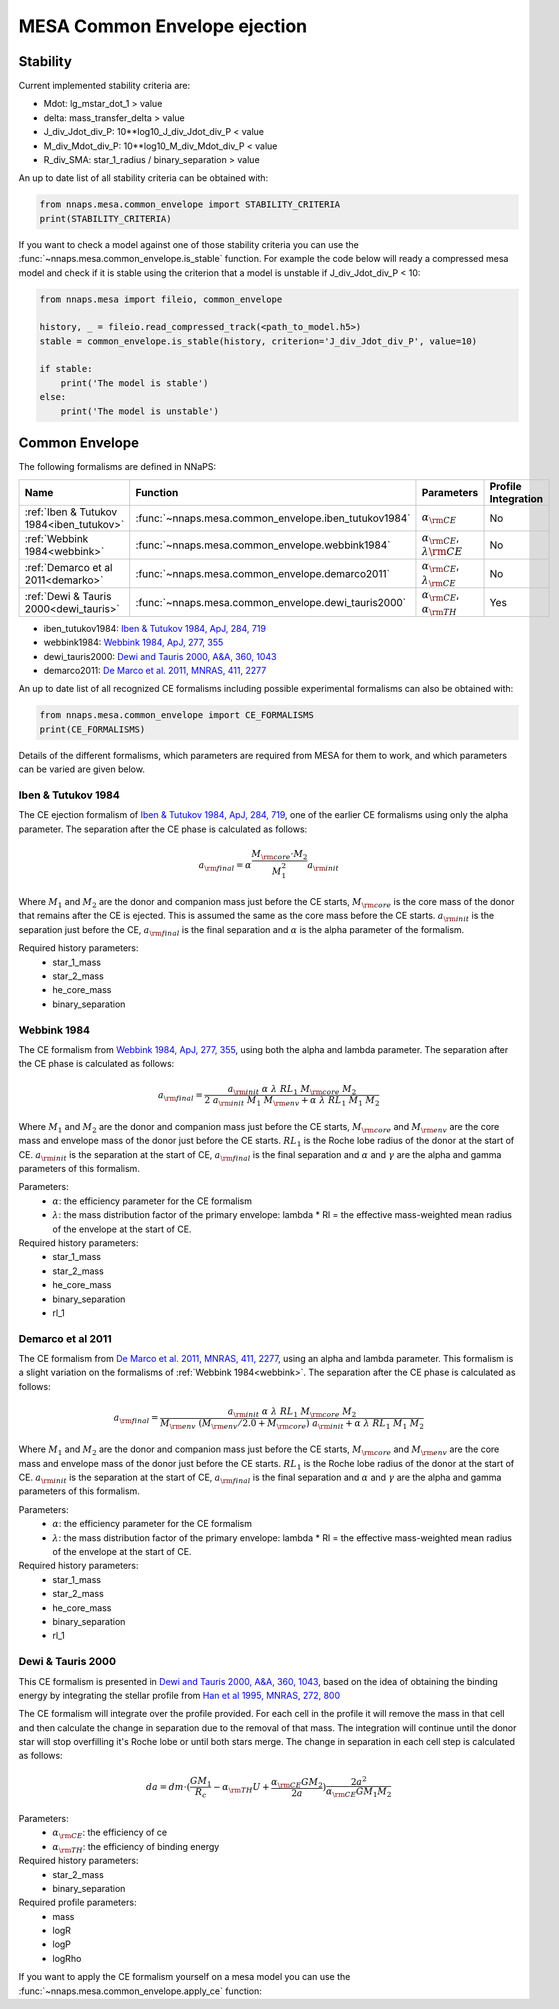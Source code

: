 MESA Common Envelope ejection
=============================

Stability
---------

Current implemented stability criteria are:

- Mdot: lg_mstar_dot_1 > value
- delta: mass_transfer_delta > value
- J_div_Jdot_div_P: 10**log10_J_div_Jdot_div_P < value
- M_div_Mdot_div_P: 10**log10_M_div_Mdot_div_P < value
- R_div_SMA: star_1_radius / binary_separation > value

An up to date list of all stability criteria can be obtained with:

.. code-block:: python

    from nnaps.mesa.common_envelope import STABILITY_CRITERIA
    print(STABILITY_CRITERIA)

If you want to check a model against one of those stability criteria you can use the
:func:`~nnaps.mesa.common_envelope.is_stable` function. For example the code below will ready a compressed mesa model
and check if it is stable using the criterion that a model is unstable if J_div_Jdot_div_P < 10:

.. code-block:: python

    from nnaps.mesa import fileio, common_envelope

    history, _ = fileio.read_compressed_track(<path_to_model.h5>)
    stable = common_envelope.is_stable(history, criterion='J_div_Jdot_div_P', value=10)

    if stable:
        print('The model is stable')
    else:
        print('The model is unstable')


.. _common_envelope:

Common Envelope
---------------

The following formalisms are defined in NNaPS:

========================================= ===================================================== ================================================== =====================
 Name                                      Function                                              Parameters                                         Profile Integration
========================================= ===================================================== ================================================== =====================
:ref:`Iben & Tutukov 1984<iben_tutukov>`  :func:`~nnaps.mesa.common_envelope.iben_tutukov1984`   :math:`\alpha_{\rm CE}`                            No
:ref:`Webbink 1984<webbink>`              :func:`~nnaps.mesa.common_envelope.webbink1984`        :math:`\alpha_{\rm CE}`, :math:`\lambda{\rm CE}`   No
:ref:`Demarco et al 2011<demarko>`        :func:`~nnaps.mesa.common_envelope.demarco2011`        :math:`\alpha_{\rm CE}`, :math:`\lambda_{\rm CE}`  No
:ref:`Dewi & Tauris 2000<dewi_tauris>`    :func:`~nnaps.mesa.common_envelope.dewi_tauris2000`    :math:`\alpha_{\rm CE}`, :math:`\alpha_{\rm TH}`   Yes
========================================= ===================================================== ================================================== =====================

- iben_tutukov1984: `Iben & Tutukov 1984, ApJ, 284, 719 <https://ui.adsabs.harvard.edu/abs/1984ApJ...284..719I/abstract>`_
- webbink1984: `Webbink 1984, ApJ, 277, 355 <https://ui.adsabs.harvard.edu/abs/1984ApJ...277..355W/abstract>`_
- dewi_tauris2000: `Dewi and Tauris 2000, A&A, 360, 1043 <https://ui.adsabs.harvard.edu/abs/2000A%26A...360.1043D/abstract>`_
- demarco2011: `De Marco et al. 2011, MNRAS, 411, 2277 <https://ui.adsabs.harvard.edu/abs/2011MNRAS.411.2277D/abstract>`_

An up to date list of all recognized CE formalisms including possible experimental formalisms can also be obtained with:

.. code-block:: python

    from nnaps.mesa.common_envelope import CE_FORMALISMS
    print(CE_FORMALISMS)


Details of the different formalisms, which parameters are required from MESA for them to work, and which parameters can
be varied are given below.

.. _iben_tutukov:

Iben & Tutukov 1984
^^^^^^^^^^^^^^^^^^^

The CE ejection formalism of `Iben & Tutukov 1984, ApJ, 284, 719 <https://ui.adsabs.harvard.edu/abs/1984ApJ...284..719I/abstract>`_,
one of the earlier CE formalisms using only the alpha parameter. The separation after the CE phase is calculated as
follows:

.. math::

    a_{\rm final} = \alpha \frac{M_{\rm core} \cdot M_2}{M_1^2} a_{\rm init}

Where :math:`M_1` and :math:`M_2` are the donor and companion mass just before the CE starts, :math:`M_{\rm core}` is
the core mass of the donor that remains after the CE is ejected. This is assumed the same as the core mass before the
CE starts. :math:`a_{\rm init}` is the separation just before the CE, :math:`a_{\rm final}` is the final separation and
:math:`\alpha` is the alpha parameter of the formalism.

Required history parameters:
    - star_1_mass
    - star_2_mass
    - he_core_mass
    - binary_separation

.. _webbink:

Webbink 1984
^^^^^^^^^^^^

The CE formalism from `Webbink 1984, ApJ, 277, 355 <https://ui.adsabs.harvard.edu/abs/1984ApJ...277..355W/abstract>`_,
using both the alpha and lambda parameter. The separation after the CE phase is calculated as follows:

.. math::

    a_{\rm final} = \frac{a_{\rm init}\ \alpha\ \lambda\ RL_1\ M_{\rm core}\ M_2} {2\ a_{\rm init}\ M_1\ M_{\rm env} + \alpha\ \lambda\ RL_1\ M_1\ M_2}

Where :math:`M_1` and :math:`M_2` are the donor and companion mass just before the CE starts, :math:`M_{\rm core}` and
:math:`M_{\rm env}` are the core mass and envelope mass of the donor just before the CE starts. :math:`RL_1` is the
Roche lobe radius of the donor at the start of CE. :math:`a_{\rm init}` is the separation at the start of CE,
:math:`a_{\rm final}` is the final separation and :math:`\alpha` and :math:`\gamma` are the alpha and gamma parameters
of this formalism.

Parameters:
    - :math:`\alpha`: the efficiency parameter for the CE formalism
    - :math:`\lambda`: the mass distribution factor of the primary envelope: lambda * Rl = the effective mass-weighted
      mean radius of the envelope at the start of CE.

Required history parameters:
    - star_1_mass
    - star_2_mass
    - he_core_mass
    - binary_separation
    - rl_1

.. _demarko:

Demarco et al 2011
^^^^^^^^^^^^^^^^^^

The CE formalism from `De Marco et al. 2011, MNRAS, 411, 2277 <https://ui.adsabs.harvard.edu/abs/2011MNRAS.411.2277D/abstract>`_,
using an alpha and lambda parameter. This formalism is a slight variation on the formalisms of :ref:`Webbink 1984<webbink>`.
The separation after the CE phase is calculated as follows:

.. math::

    a_{\rm final} = \frac{a_{\rm init}\ \alpha\ \lambda\ RL_1\ M_{\rm core}\ M_2} {M_{\rm env}\ (M_{\rm env} / 2.0 + M_{\rm core})\ a_{\rm init} + \alpha\ \lambda\ RL_1\ M_1\ M_2}

Where :math:`M_1` and :math:`M_2` are the donor and companion mass just before the CE starts, :math:`M_{\rm core}` and
:math:`M_{\rm env}` are the core mass and envelope mass of the donor just before the CE starts. :math:`RL_1` is the
Roche lobe radius of the donor at the start of CE. :math:`a_{\rm init}` is the separation at the start of CE,
:math:`a_{\rm final}` is the final separation and :math:`\alpha` and :math:`\gamma` are the alpha and gamma parameters
of this formalism.

Parameters:
    - :math:`\alpha`: the efficiency parameter for the CE formalism
    - :math:`\lambda`: the mass distribution factor of the primary envelope: lambda * Rl = the effective mass-weighted
      mean radius of the envelope at the start of CE.

Required history parameters:
    - star_1_mass
    - star_2_mass
    - he_core_mass
    - binary_separation
    - rl_1

.. _dewi_tauris:

Dewi & Tauris 2000
^^^^^^^^^^^^^^^^^^

This CE formalism is presented in `Dewi and Tauris 2000, A&A, 360, 1043 <https://ui.adsabs.harvard.edu/abs/2000A%26A...360.1043D/abstract>`_,
based on the idea of obtaining the binding energy by integrating the stellar profile from
`Han et al 1995, MNRAS, 272, 800 <https://ui.adsabs.harvard.edu/abs/1995MNRAS.272..800H/abstract>`_

The CE formalism will integrate over the profile provided. For each cell in the profile it will remove the mass in that
cell and then calculate the change in separation due to the removal of that mass. The integration will continue until
the donor star will stop overfilling it's Roche lobe or until both stars merge. The change in separation in each cell
step is calculated as follows:

.. math::

    da = dm \cdot (\frac{G M_1}{R_c} - \alpha_{\rm TH} U + \frac{\alpha_{\rm CE} G M_2}{2 a}) \frac{2 a^2} {\alpha_{\rm CE} G M_1 M_2}

Parameters:
    - :math:`\alpha_{\rm CE}`: the efficiency of ce
    - :math:`\alpha_{\rm TH}`: the efficiency of binding energy

Required history parameters:
    - star_2_mass
    - binary_separation

Required profile parameters:
    - mass
    - logR
    - logP
    - logRho


If you want to apply the CE formalism yourself on a mesa model you can use the :func:`~nnaps.mesa.common_envelope.apply_ce` function:
